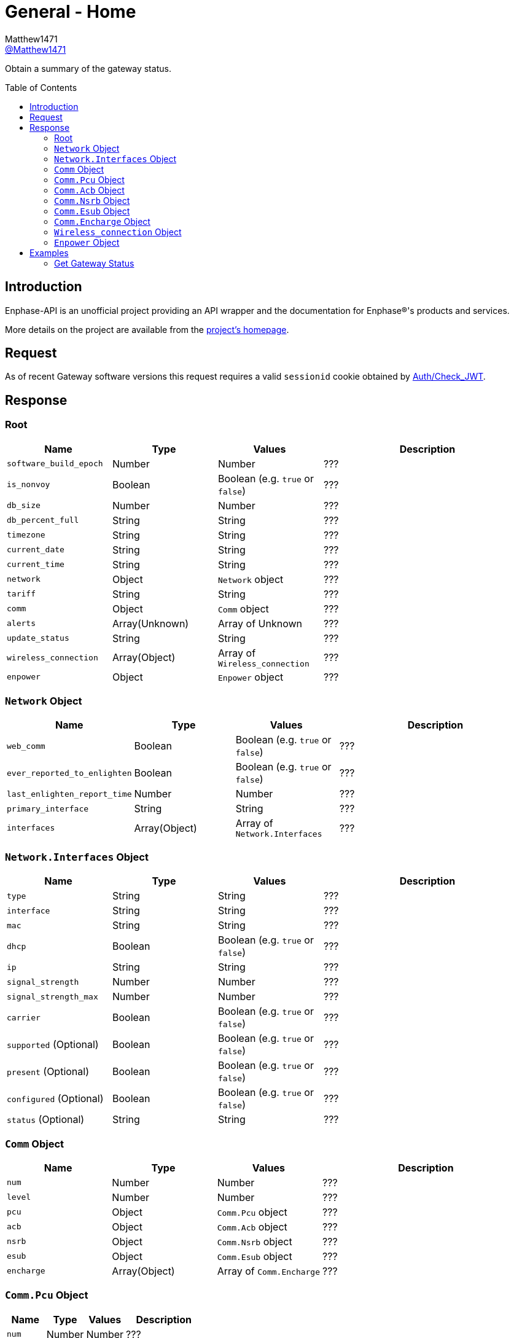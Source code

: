 = General - Home
:toc: preamble
Matthew1471 <https://github.com/matthew1471[@Matthew1471]>;

// Document Settings:

// Set the ID Prefix and ID Separators to be consistent with GitHub so links work irrespective of rendering platform. (https://docs.asciidoctor.org/asciidoc/latest/sections/id-prefix-and-separator/)
:idprefix:
:idseparator: -

// Any code blocks will be in JSON by default.
:source-language: json

ifndef::env-github[:icons: font]

// Set the admonitions to have icons (Github Emojis) if rendered on GitHub (https://blog.mrhaki.com/2016/06/awesome-asciidoctor-using-admonition.html).
ifdef::env-github[]
:status:
:caution-caption: :fire:
:important-caption: :exclamation:
:note-caption: :paperclip:
:tip-caption: :bulb:
:warning-caption: :warning:
endif::[]

// Document Variables:
:release-version: 1.0
:url-org: https://github.com/Matthew1471
:url-repo: {url-org}/Enphase-API
:url-contributors: {url-repo}/graphs/contributors

Obtain a summary of the gateway status.

== Introduction

Enphase-API is an unofficial project providing an API wrapper and the documentation for Enphase(R)'s products and services.

More details on the project are available from the link:../../../README.adoc[project's homepage].

== Request

As of recent Gateway software versions this request requires a valid `sessionid` cookie obtained by link:../Auth/Check_JWT.adoc[Auth/Check_JWT].

== Response

=== Root

[cols="1,1,1,2", options="header"]
|===
|Name
|Type
|Values
|Description

|`software_build_epoch`
|Number
|Number
|???

|`is_nonvoy`
|Boolean
|Boolean (e.g. `true` or `false`)
|???

|`db_size`
|Number
|Number
|???

|`db_percent_full`
|String
|String
|???

|`timezone`
|String
|String
|???

|`current_date`
|String
|String
|???

|`current_time`
|String
|String
|???

|`network`
|Object
|`Network` object
|???

|`tariff`
|String
|String
|???

|`comm`
|Object
|`Comm` object
|???

|`alerts`
|Array(Unknown)
|Array of Unknown
|???

|`update_status`
|String
|String
|???

|`wireless_connection`
|Array(Object)
|Array of `Wireless_connection`
|???

|`enpower`
|Object
|`Enpower` object
|???

|===

=== `Network` Object

[cols="1,1,1,2", options="header"]
|===
|Name
|Type
|Values
|Description

|`web_comm`
|Boolean
|Boolean (e.g. `true` or `false`)
|???

|`ever_reported_to_enlighten`
|Boolean
|Boolean (e.g. `true` or `false`)
|???

|`last_enlighten_report_time`
|Number
|Number
|???

|`primary_interface`
|String
|String
|???

|`interfaces`
|Array(Object)
|Array of `Network.Interfaces`
|???

|===

=== `Network.Interfaces` Object

[cols="1,1,1,2", options="header"]
|===
|Name
|Type
|Values
|Description

|`type`
|String
|String
|???

|`interface`
|String
|String
|???

|`mac`
|String
|String
|???

|`dhcp`
|Boolean
|Boolean (e.g. `true` or `false`)
|???

|`ip`
|String
|String
|???

|`signal_strength`
|Number
|Number
|???

|`signal_strength_max`
|Number
|Number
|???

|`carrier`
|Boolean
|Boolean (e.g. `true` or `false`)
|???

|`supported` (Optional)
|Boolean
|Boolean (e.g. `true` or `false`)
|???

|`present` (Optional)
|Boolean
|Boolean (e.g. `true` or `false`)
|???

|`configured` (Optional)
|Boolean
|Boolean (e.g. `true` or `false`)
|???

|`status` (Optional)
|String
|String
|???

|===

=== `Comm` Object

[cols="1,1,1,2", options="header"]
|===
|Name
|Type
|Values
|Description

|`num`
|Number
|Number
|???

|`level`
|Number
|Number
|???

|`pcu`
|Object
|`Comm.Pcu` object
|???

|`acb`
|Object
|`Comm.Acb` object
|???

|`nsrb`
|Object
|`Comm.Nsrb` object
|???

|`esub`
|Object
|`Comm.Esub` object
|???

|`encharge`
|Array(Object)
|Array of `Comm.Encharge`
|???

|===

=== `Comm.Pcu` Object

[cols="1,1,1,2", options="header"]
|===
|Name
|Type
|Values
|Description

|`num`
|Number
|Number
|???

|`level`
|Number
|Number
|???

|===

=== `Comm.Acb` Object

[cols="1,1,1,2", options="header"]
|===
|Name
|Type
|Values
|Description

|`num`
|Number
|Number
|???

|`level`
|Number
|Number
|???

|===

=== `Comm.Nsrb` Object

[cols="1,1,1,2", options="header"]
|===
|Name
|Type
|Values
|Description

|`num`
|Number
|Number
|???

|`level`
|Number
|Number
|???

|===

=== `Comm.Esub` Object

[cols="1,1,1,2", options="header"]
|===
|Name
|Type
|Values
|Description

|`num`
|Number
|Number
|???

|`level`
|Number
|Number
|???

|===

=== `Comm.Encharge` Object

[cols="1,1,1,2", options="header"]
|===
|Name
|Type
|Values
|Description

|`num`
|Number
|Number
|???

|`level`
|Number
|Number
|???

|`level_24g`
|Number
|Number
|???

|`level_subg`
|Number
|Number
|???

|===

=== `Wireless_connection` Object

[cols="1,1,1,2", options="header"]
|===
|Name
|Type
|Values
|Description

|`signal_strength`
|Number
|Number
|???

|`signal_strength_max`
|Number
|Number
|???

|`type`
|String
|String
|???

|`connected`
|Boolean
|Boolean (e.g. `true` or `false`)
|???

|===

=== `Enpower` Object

[cols="1,1,1,2", options="header"]
|===
|Name
|Type
|Values
|Description

|`connected`
|Boolean
|Boolean (e.g. `true` or `false`)
|???

|`grid_status`
|String
|String
|???

|===

== Examples

=== Get Gateway Status

.GET */home.json* Response
[source,json,subs="+quotes"]
----
{"software_build_epoch": 1642480978, "is_nonvoy": false, "db_size": 6168576, "db_percent_full": "  1.63", "timezone": "Europe/London", "current_date": "06/04/2023", "current_time": "14:13", "network": {"web_comm": true, "ever_reported_to_enlighten": true, "last_enlighten_report_time": 1685883908, "primary_interface": "wlan0", "interfaces": [{"type": "ethernet", "interface": "eth0", "mac": "00:11:22:33:44:55", "dhcp": true, "ip": "169.254.120.1", "signal_strength": 0, "signal_strength_max": 1, "carrier": false}, {"signal_strength": 2, "signal_strength_max": 5, "type": "wifi", "interface": "wlan0", "mac": "66:77:88:99:AA:BB", "dhcp": true, "ip": "192.168.0.100", "carrier": true, "supported": true, "present": true, "configured": true, "status": "connected"}]}, "tariff": "single_rate", "comm": {"num": 14, "level": 5, "pcu": {"num": 14, "level": 5}, "acb": {"num": 0, "level": 0}, "nsrb": {"num": 0, "level": 0}, "esub": {"num": 0, "level": 0}, "encharge": [{"num": 0, "level": 0, "level_24g": 0, "level_subg": 0}]}, "alerts": [], "update_status": "satisfied", "wireless_connection": [{"signal_strength": 0, "signal_strength_max": 0, "type": "zigbee", "connected": false}, {"signal_strength": 0, "signal_strength_max": 0, "type": "subghz", "connected": false}], "enpower": {"connected": false, "grid_status": "closed"}}
----